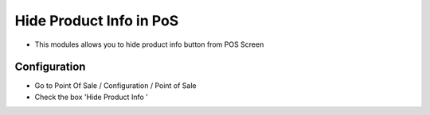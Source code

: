 ======================
Hide Product Info in PoS
======================
* This modules allows you to hide product info button from POS Screen

Configuration
=============

* Go to Point Of Sale / Configuration / Point of Sale
* Check the box 'Hide Product Info '
